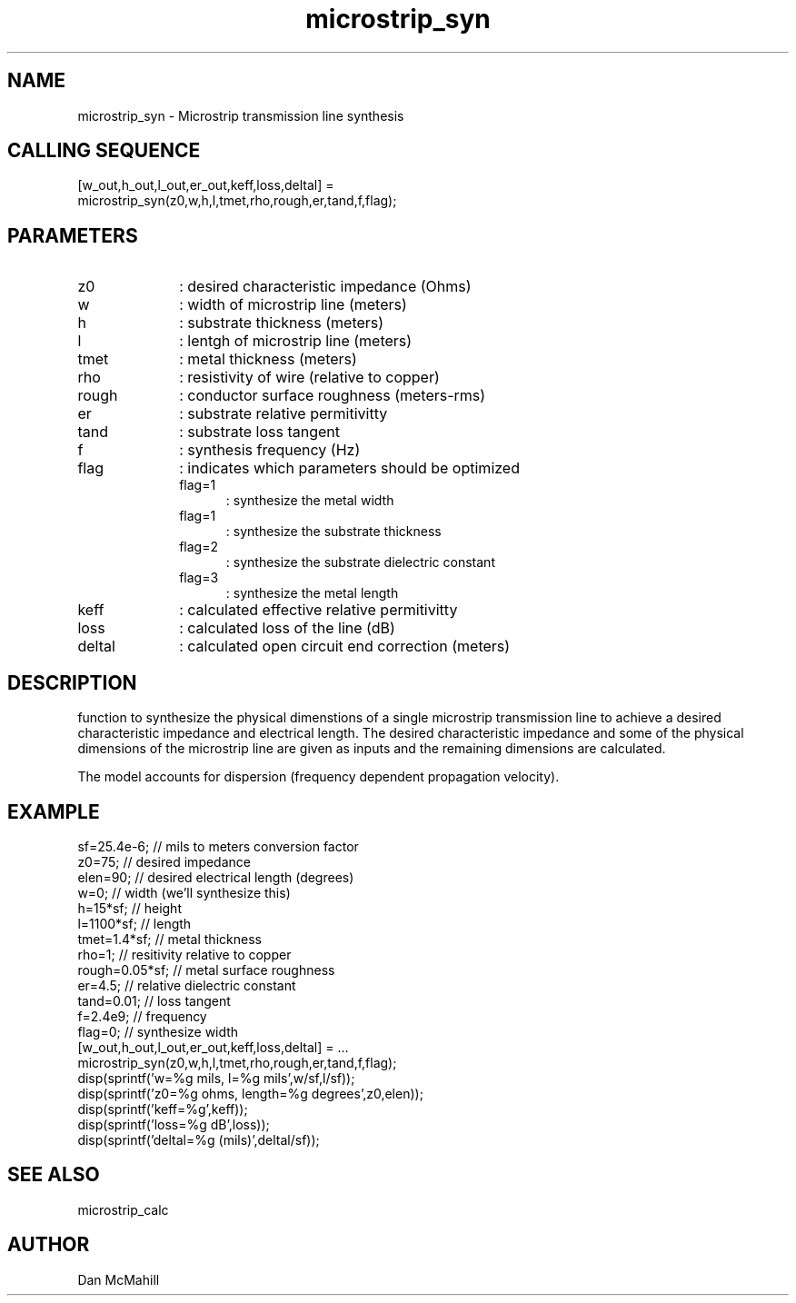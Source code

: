 .\" $Id$
.\"
.\" Copyright (c) 2001 Dan McMahill
.\" All rights reserved.
.\"
.\" This code is derived from software written by Dan McMahill
.\"
.\" Redistribution and use in source and binary forms, with or without
.\" modification, are permitted provided that the following conditions
.\" are met:
.\" 1. Redistributions of source code must retain the above copyright
.\"    notice, this list of conditions and the following disclaimer.
.\" 2. Redistributions in binary form must reproduce the above copyright
.\"    notice, this list of conditions and the following disclaimer in the
.\"    documentation and.\"or other materials provided with the distribution.
.\" 3. All advertising materials mentioning features or use of this software
.\"    must display the following acknowledgement:
.\"        This product includes software developed by Dan McMahill
.\"  4. The name of the author may not be used to endorse or promote products
.\"     derived from this software without specific prior written permission.
.\" 
.\"  THIS SOFTWARE IS PROVIDED BY THE AUTHOR ``AS IS'' AND ANY EXPRESS OR
.\"  IMPLIED WARRANTIES, INCLUDING, BUT NOT LIMITED TO, THE IMPLIED WARRANTIES
.\"  OF MERCHANTABILITY AND FITNESS FOR A PARTICULAR PURPOSE ARE DISCLAIMED.
.\"  IN NO EVENT SHALL THE AUTHOR BE LIABLE FOR ANY DIRECT, INDIRECT,
.\"  INCIDENTAL, SPECIAL, EXEMPLARY, OR CONSEQUENTIAL DAMAGES (INCLUDING,
.\"  BUT NOT LIMITED TO, PROCUREMENT OF SUBSTITUTE GOODS OR SERVICES;
.\"  LOSS OF USE, DATA, OR PROFITS; OR BUSINESS INTERRUPTION) HOWEVER CAUSED
.\"  AND ON ANY THEORY OF LIABILITY, WHETHER IN CONTRACT, STRICT LIABILITY,
.\"  OR TORT (INCLUDING NEGLIGENCE OR OTHERWISE) ARISING IN ANY WAY
.\"  OUT OF THE USE OF THIS SOFTWARE, EVEN IF ADVISED OF THE POSSIBILITY OF
.\"  SUCH DAMAGE.
.\"

.TH microstrip_syn 1 "March 2001" "Dan McMahill" "Wcalc"
.\".so ../sci.an
.SH NAME
microstrip_syn - Microstrip transmission line synthesis
.SH CALLING SEQUENCE
.nf
[w_out,h_out,l_out,er_out,keff,loss,deltal] = 
    microstrip_syn(z0,w,h,l,tmet,rho,rough,er,tand,f,flag);
.fi
.SH PARAMETERS
.TP 10
z0
: desired characteristic impedance (Ohms)
.TP
w
: width of microstrip line (meters)
.TP
h
: substrate thickness (meters)
.TP
l
: lentgh of microstrip line (meters)
.TP
tmet
: metal thickness (meters)
.TP
rho
: resistivity of wire (relative to copper)
.TP
rough
: conductor surface roughness (meters-rms)
.TP
er
: substrate relative permitivitty
.TP
tand
: substrate loss tangent
.TP
f
: synthesis frequency (Hz)
.TP
flag
: indicates which parameters should be optimized
.RS
.TP 5
flag=1
: synthesize the metal width
.TP
flag=1
: synthesize the substrate thickness
.TP
flag=2
: synthesize the substrate dielectric constant
.TP
flag=3
: synthesize the metal length
.RE
.TP
keff
: calculated effective relative permitivitty
.TP
loss
: calculated loss of the line (dB)
.TP
deltal
: calculated open circuit end correction (meters)
.SH DESCRIPTION
function to synthesize the physical dimenstions of a single
microstrip transmission line to achieve a desired characteristic
impedance and electrical length.  The desired characteristic
impedance and some of the physical
dimensions of the microstrip line are given as inputs and the
remaining dimensions are calculated.

The model accounts for dispersion (frequency dependent propagation
velocity).
.SH EXAMPLE
.nf
sf=25.4e-6;       // mils to meters conversion factor
z0=75;            // desired impedance 
elen=90;          // desired electrical length (degrees)
w=0;              // width (we'll synthesize this)
h=15*sf;          // height
l=1100*sf;        // length
tmet=1.4*sf;      // metal thickness
rho=1;            // resitivity relative to copper
rough=0.05*sf;    // metal surface roughness
er=4.5;           // relative dielectric constant
tand=0.01;        // loss tangent
f=2.4e9;          // frequency
flag=0;           // synthesize width
[w_out,h_out,l_out,er_out,keff,loss,deltal] = ...
    microstrip_syn(z0,w,h,l,tmet,rho,rough,er,tand,f,flag);
disp(sprintf('w=%g mils, l=%g mils',w/sf,l/sf));
disp(sprintf('z0=%g ohms, length=%g degrees',z0,elen));
disp(sprintf('keff=%g',keff));
disp(sprintf('loss=%g dB',loss));
disp(sprintf('deltal=%g (mils)',deltal/sf));
.fi
.SH SEE ALSO
microstrip_calc
.SH AUTHOR
Dan McMahill
